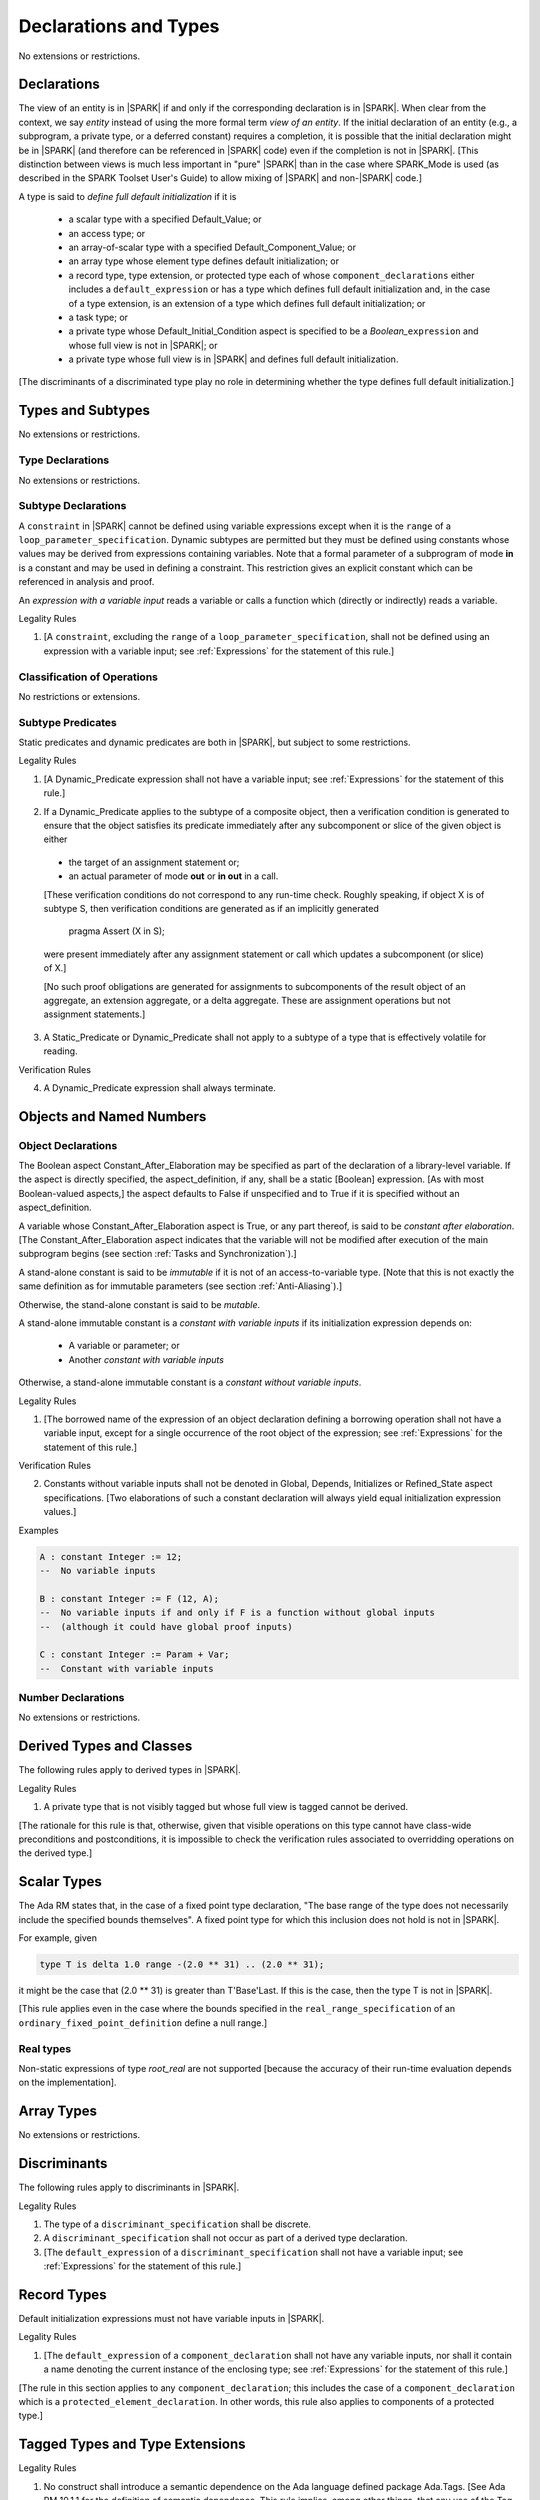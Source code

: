 Declarations and Types
======================

No extensions or restrictions.

Declarations
------------

.. index:: entity, view of an entity

The view of an entity is in |SPARK| if and only if the corresponding
declaration is in |SPARK|. When clear from the context, we say *entity* instead
of using the more formal term *view of an entity*. If the initial declaration
of an entity (e.g., a subprogram, a private type, or a deferred
constant) requires a completion, it is possible that the initial declaration
might be in |SPARK| (and therefore can be referenced in |SPARK| code)
even if the completion is not in |SPARK|. [This distinction between views
is much less important in "pure" |SPARK| than in the case where SPARK_Mode is
used (as described in the SPARK Toolset User's Guide) to allow mixing
of |SPARK| and non-|SPARK| code.]

.. index:: define full default initialization

A type is said to *define full default initialization* if it is

  * a scalar type with a specified Default_Value; or

  * an access type; or

  * an array-of-scalar type with a specified Default_Component_Value; or

  * an array type whose element type defines default initialization; or

  * a record type, type extension, or protected type each of whose
    ``component_declarations`` either includes a ``default_expression`` or
    has a type which defines full default initialization and, in the case of
    a type extension, is an extension of a type which defines full default
    initialization; or

  * a task type; or

  * a private type whose Default_Initial_Condition aspect is specified to be a
    *Boolean_*\ ``expression`` and whose full view is not in |SPARK|; or

  * a private type whose full view is in |SPARK| and defines full default
    initialization.

[The discriminants of a discriminated type play no role in determining
whether the type defines full default initialization.]


Types and Subtypes
------------------

No extensions or restrictions.


Type Declarations
~~~~~~~~~~~~~~~~~

No extensions or restrictions.


Subtype Declarations
~~~~~~~~~~~~~~~~~~~~

A ``constraint`` in |SPARK| cannot be defined using variable
expressions except when it is the ``range`` of a
``loop_parameter_specification``. Dynamic subtypes are permitted but
they must be defined using constants whose values may be derived from
expressions containing variables. Note that a formal parameter of a
subprogram of mode **in** is a constant and may be used in defining a
constraint. This restriction gives an explicit constant which can be
referenced in analysis and proof.

.. index:: expression with a variable input

An *expression with a variable input* reads a variable or calls a
function which (directly or indirectly) reads a variable.

.. container:: heading

   Legality Rules

1. [A ``constraint``, excluding the ``range`` of a
   ``loop_parameter_specification``, shall not be defined using an
   expression with a variable input;
   see :ref:`Expressions` for the statement of this rule.]



Classification of Operations
~~~~~~~~~~~~~~~~~~~~~~~~~~~~

No restrictions or extensions.

.. index:: subtype predicate

Subtype Predicates
~~~~~~~~~~~~~~~~~~

Static predicates and dynamic predicates are both in
|SPARK|, but subject to some restrictions.

.. container:: heading

   Legality Rules

1. [A Dynamic_Predicate expression shall not have a variable input;
   see :ref:`Expressions` for the statement of this rule.]

.. index:: verification condition; for Dynamic_Predicate

2. If a Dynamic_Predicate applies to the subtype of a composite object,
   then a verification condition is generated to ensure that the object
   satisfies its predicate immediately after any subcomponent or slice
   of the given object is either

  * the target of an assignment statement or;

  * an actual parameter of mode **out** or **in out** in a call.

  [These verification conditions do not correspond to any run-time
  check. Roughly speaking, if object X is of subtype S, then verification
  conditions are generated as if an implicitly generated

     pragma Assert (X in S);

  were present immediately after any assignment statement or call which
  updates a subcomponent (or slice) of X.]

  [No such proof obligations are generated for assignments
  to subcomponents of the result object of an aggregate,
  an extension aggregate, or a delta aggregate.
  These are assignment operations but not assignment statements.]

.. index:: effectively volatile for reading; exclusion of predicates

3. A Static_Predicate or Dynamic_Predicate shall not apply to a subtype of a
   type that is effectively volatile for reading.

.. container:: heading

   Verification Rules

.. index:: termination; of Dynamic_Predicate

4. A Dynamic_Predicate expression shall always terminate.


Objects and Named Numbers
-------------------------

Object Declarations
~~~~~~~~~~~~~~~~~~~

.. index:: Constant_After_Elaboration

The Boolean aspect Constant_After_Elaboration may be specified as part of
the declaration of a library-level variable.
If the aspect is directly specified, the aspect_definition, if any,
shall be a static [Boolean] expression. [As with most Boolean-valued
aspects,] the aspect defaults to False if unspecified and to True if
it is specified without an aspect_definition.

A variable whose Constant_After_Elaboration aspect is True, or any part
thereof, is said to be *constant after elaboration*.
[The Constant_After_Elaboration aspect indicates that the variable will not
be modified after execution of the main subprogram begins
(see section :ref:`Tasks and Synchronization`).]

.. index:: immutable stand-alone constant

A stand-alone constant is said to be *immutable* if it is not of an
access-to-variable type. [Note that this is not exactly the same definition as
for immutable parameters (see section :ref:`Anti-Aliasing`).]

Otherwise, the stand-alone constant is said to be *mutable*.

.. index:: constant with variable inputs

A stand-alone immutable constant is a *constant with variable inputs* if its
initialization expression depends on:

  * A variable or parameter; or

  * Another *constant with variable inputs*

Otherwise, a stand-alone immutable constant is a *constant without variable
inputs*.

.. container:: heading

   Legality Rules


1. [The borrowed name of the expression of an object declaration defining a
   borrowing operation shall not have a variable input, except for a single
   occurrence of the root object of the expression;
   see :ref:`Expressions` for the statement of this rule.]

.. container:: heading

   Verification Rules


2. Constants without variable inputs shall not be denoted in Global,
   Depends, Initializes or Refined_State aspect specifications.
   [Two elaborations of such a constant declaration will always
   yield equal initialization expression values.]


.. container:: heading

   Examples

.. code-block:: ada

   A : constant Integer := 12;
   --  No variable inputs

   B : constant Integer := F (12, A);
   --  No variable inputs if and only if F is a function without global inputs
   --  (although it could have global proof inputs)

   C : constant Integer := Param + Var;
   --  Constant with variable inputs


Number Declarations
~~~~~~~~~~~~~~~~~~~

No extensions or restrictions.


Derived Types and Classes
-------------------------

The following rules apply to derived types in |SPARK|.

.. container:: heading

   Legality Rules


1. A private type that is not visibly tagged but whose full view is tagged
   cannot be derived.

[The rationale for this rule is that, otherwise, given that visible operations
on this type cannot have class-wide preconditions and postconditions, it is
impossible to check the verification rules associated to overridding operations
on the derived type.]


Scalar Types
------------

The Ada RM states that, in the case of a fixed point type declaration,
"The base range of the type does not necessarily include the specified
bounds themselves". A fixed point type for which this inclusion does
not hold is not in |SPARK|.

For example, given

.. code-block:: ada

   type T is delta 1.0 range -(2.0 ** 31) .. (2.0 ** 31);

it might be the case that (2.0 ** 31) is greater
than T'Base'Last. If this is the case, then the type T is not in |SPARK|.

[This rule applies even in the case where the bounds
specified in the ``real_range_specification`` of an
``ordinary_fixed_point_definition`` define a null range.]

Real types
~~~~~~~~~~

Non-static expressions of type *root_real* are not supported [because the
accuracy of their run-time evaluation depends on the implementation].

Array Types
-----------

No extensions or restrictions.


Discriminants
-------------

The following rules apply to discriminants in |SPARK|.

.. container:: heading

   Legality Rules


1. The type of a ``discriminant_specification`` shall be discrete.


2. A ``discriminant_specification`` shall not occur as part of a
   derived type declaration.


3. [The ``default_expression`` of a ``discriminant_specification``
   shall not have a variable input;
   see :ref:`Expressions` for the statement of this rule.]


Record Types
------------

Default initialization expressions must not have variable inputs in |SPARK|.

.. container:: heading

   Legality Rules


1. [The ``default_expression`` of a ``component_declaration`` shall not
   have any variable inputs, nor shall it contain a name denoting
   the current instance of the enclosing type;
   see :ref:`Expressions` for the statement of this rule.]


[The rule in this section applies to any ``component_declaration``; this
includes the case of a ``component_declaration`` which is a
``protected_element_declaration``. In other words, this rule also applies to
components of a protected type.]

Tagged Types and Type Extensions
--------------------------------

.. container:: heading

   Legality Rules


1. No construct shall introduce a semantic dependence on the Ada language
   defined package Ada.Tags.  [See Ada RM 10.1.1 for the definition of semantic
   dependence.  This rule implies, among other things, that any use of the Tag
   attribute is not in |SPARK|.]


2. The identifier External_Tag shall not be used as an
   ``attribute_designator``.



Type Extensions
~~~~~~~~~~~~~~~

.. container:: heading

   Legality Rules


1. A type extension shall not be declared within a subprogram body, block
   statement, or generic body which does not also enclose the declaration of
   each of its ancestor types.



Dispatching Operations of Tagged Types
~~~~~~~~~~~~~~~~~~~~~~~~~~~~~~~~~~~~~~

No extensions or restrictions.

Abstract Types and Subprograms
~~~~~~~~~~~~~~~~~~~~~~~~~~~~~~

No extensions or restrictions.

Interface Types
~~~~~~~~~~~~~~~

No extensions or restrictions.

.. index:: access type, ownership

Access Types
------------

In order to reduce the complexity associated with the specification
and verification of a program's behavior in the face of pointer-related
aliasing, anonymous access-to-constant types and (named or anonymous)
access-to-variable types are subjected to an *ownership policy*.

Restrictions are imposed on the use of these access objects in order
to ensure, roughly speaking (and using terms that have not been defined yet),
that at any given point in a program's execution, there is a unique "owning"
reference to any given allocated object. The "owner" of that allocated
object is the object containing that "owning" reference. If an object's
owner is itself an allocated object then it too has an owner; this chain
of ownership will always eventually lead to a (single) nonallocated object.

Ownership of an allocated object may change over time (e.g., if an allocated
object is removed from one list and then appended onto another) but
at any given time the object has only one owner. Similarly, at any given time
there is only one access path (i.e., the name of a "declared" (as opposed
to allocated) object followed by a sequence of component selections,
array indexings, and access value dereferences) which yields a given
(non-null) access value. At least that's the general idea - this paragraph
oversimplifies some things (e.g., see "borrowing" and "observing"
below - these operations extend SPARK's existing "single writer,
multiple reader" treatment of concurrency and of aliasing to apply to
allocated objects), but hopefully it provides useful intuition.

This means that data structures which depend on having multiple
outstanding references to a given object cannot be expressed in the usual
way. For example, a doubly-linked list (unlike a singly-linked list)
typically requires being able to refer to a list element both from its
predecessor element and from its successor element; that would violate
the "single owner" rule. Such data structures can still be expressed in
|SPARK| (e.g., by storing access values in an array and then using array
indices instead of access values), but they may be harder to reason about.

The single-owner model statically prevents storage leaks because
a storage leak requires either an object with no outstanding pointers
to it or an "orphaned" cyclic data structure (i.e., a set of multiple
allocated objects each reachable from any other but with
no references to any of those objects from any object outside of the set).

For purposes of flow analysis (e.g., Global and Depends aspect
specifications), a read or write of some part of an allocated object is
treated like a read or write of the owner of that allocated object.
For example, an assignment to Some_Standalone_Variable.Some_Component.all is
treated like an assignment to Some_Standalone_Variable.Some_Component.
Similarly, there is no explicit mention of anything related to access types
in a Refined_State or Initializes aspect specification; allocated objects
are treated like components of their owners and, like components, they are
not mentioned in these contexts.
This approach has the benefit that the same |SPARK| language rules which
prevent unsafe concurrent access to non-allocated variables also
provide the same safeguards for allocated objects.

The rules which accomplish all of this are described below.

.. container:: heading

   Static Semantics

Only the following (named or anonymous) access types are in |SPARK|:

- a named access-to-object type,

- the anonymous type of a stand-alone object (excluding a generic formal **in**
  mode object) which is not Part_Of a protected object,

- an anonymous type occurring as a parameter type, or as a function result type
  of a traversal function (defined below), or

- an access-to-subprogram type associated with the "Ada" or "C" calling
  convention.

[Redundant: For example, access discriminants and access-to-subprogram types
with the "protected" calling convention are not in |SPARK|.]

User-defined storage pools are not in |SPARK|; more specifically, the package
System.Storage_Pools, Storage_Pool aspect specifications, and the Storage_Pool
attribute are not in |SPARK|.

In the case of a constant object of an access-to-variable type where the
object is not a stand-alone object and not a formal parameter (e.g.,
if the object is a subcomponent of an enclosing object or is designated
by an access value), a dereference of the object provides a constant
view of the designated object [redundant: , despite the fact that the
object is of an access-to-variable type. This is
because a subcomponent of a constant is itself a constant and a dereference
of a subcomponent is treated, for purposes of analysis, like a
subcomponent].

.. index:: traversal function
           observing traversal function
           borrowing traversal function

A function is said to be a *traversal function* if the result type of the
function is an anonymous access-to-object type and the function has at least one
formal parameter. The traversal function is said to be
an *observing traversal function* if the result type of the function is an
anonymous access-to-constant type, and a *borrowing traversal function* if the
result type of the function is an anonymous access-to-variable type. The first
parameter of the function is called the *traversed* parameter. [Redundant: We
will see later that if a traversal function yields a non-null result, then that
result is "reachable" from the traversed parameter in the sense that it could
be obtained from the traversed parameter by some sequence of component
selections, array indexing operations, and access value dereferences.]

.. index:: root object

The *root object* of a name that denotes an object is defined as follows:

- if the name is a component_selection, an indexed_component, a slice,
  or a dereference (implicit or explicit)
  then it is the root object of the prefix of the name;

- if the name denotes a call on a traversal function,
  then it is the root object of the name denoting the actual
  traversed parameter;

- if the name denotes an object renaming, the root object is the
  root object of the renamed name;

- if the name is a function_call, and the function called is not a traversal
  function, the root object is the result object of the call;

- if the name is a qualified_expression or a type conversion, the root
  object is the root object of the operand of the name;

- otherwise, the name statically denotes an object and the root
  object is the statically denoted object.

A *path* is either:

- a stand-alone object or a formal parameter,

- a component_selection or dereference whose prefix is a path,

- a slice whose discrete range is made of two literals and whose prefix is
  a path which is not a slice, or

- an indexed_component whose expressions are literals and whose prefix is a
  path which is not a slice.

The *path extracted from a name* whose root object is a stand-alone object or a
formal parameter and which does not contain any traversal function calls is
defined as follows:

- if the name is a dereference (implicit or explicit), then it is a
  dereference of the path extracted from the prefix of the name;

- if the name is a component_selection, then it is a component_selection
  of the same component on the path extracted from the prefix of the name;

- if the name is an indexed_component, then it is an indexed_component with
  the literals that each index expression evalutates to, on the path extracted
  from the prefix of the name, or, if this path is a slice, the prefix of this
  slice;

- if the name is a slice, then it is a slice whose discrete range is
  constructed with the literals that the discrete range of the name
  evalutates to, on the path extracted from the prefix of the name, or, if this
  path is a slice, the prefix of this slice;

- if the name is a qualified_expression or a type conversion, then it is the
  path extracted from the path of the expression of the name;

- if the name denotes an object renaming, then it is the path extracted from
  the renamed name;

- otherwise, the name is a stand-alone object or formal parameter and the
  path is this object.

If a path P1 has another path P2 as a prefix, then P1 is an *extension* of
P2.

.. index:: potential aliases

Two names are said to be *potential aliases* when their root object is
a stand-alone object or a formal parameter, they do not contain any traversal
function calls, and either:

 - they have the same extracted path,
 - the extracted path of one of the names is a slice and the extracted
   path of the other is an indexed_component whose index is in the
   discrete range of the slice, or
 - the extracted path of one of the names is a slice and the extracted
   path of the other is another slice and the discrete range of both slices
   overlap.

.. index:: potentially overlap

Two names N1 and N2 are said to *potentially overlap* if

- some prefix of N1 is a potential alias of N2 (or vice versa); or

- N1 is a call on a traversal function and the actual traversed
  parameter of the call potentially overlaps N2 (or vice versa).

[Note that for a given name N which denotes an object of an access
type, the names N and N.all potentially overlap. Access value dereferencing
is treated, for purposes of this definition, like record component selection
or array indexing.]

The prefix and the name that are potential aliases are called the
*potentially aliased parts* of the potentially overlapping names.

.. index:: reachable part

An object O1 is said to be a *reachable part* of an object O2 if:

- O1 is a part of O2; or
- O1 is a reachable part of the object designated by (the value of) an
  access-valued part of O2.

A path is said to denote a reachable part of an object, if it is the
path extracted from a name which denotes this reachable part.

A path can be marked by one of the following
*ownership markers* for this object: Persistent, Observed,
Borrowed, or Moved.
Due to aliasing, there can be several paths denoting a given object, with
different associated markers.

A given path cannot have more than one marker at a given program point,
but it may have different markers at different points in the program.
For example, within a block_statement which declares a borrower
(borrowers have not been defined yet), the path extracted from the
borrowed name will be marked as Borrowed, while it will have no
marks immediately before and immediately after the
block_statement. [Redundant: This is a compile-time notion; no
mapping of any sort is maintained at runtime.]

When a path P is marked as Observed or Persistent, then all names whose
extracted path is an extension of P provide a constant view of their denoted
object and its reachable parts (even if the root object is a variable).
If P is marked as Persistent, then it will never be possible to
modify its denoted object and its reachable parts again in the program, and
it is OK to lose track of the owner of its potential access-to-variable parts.

When a path P is marked as Moved, then names whose extracted path is an
extension of P cannot be used to read or modify the objected denoted by P or its
reachable parts (although names whose extracted path is a strict prefix of P
can be assigned to).

When a path P is marked as Borrowed, then names whose extracted path is an
extension of P cannot be used to read or modify the objected denoted by P or its
reachable parts, and names whose extracted path is a strict prefix of P
cannot be assigned to.

A path P is said to have *unrestricted prefixes* if all prefixes of P are
unmarked.

A path P is said to be *unrestricted*, if P has unrestricted prefixes and no
extensions of P are marked as either Observed, Borrowed,
or Moved [A path P can be unrestricted even if there are extensions of P
which are marked as Persistent].

A path P said to be *observable*, if no prefixes of P and no extensions P
are marked as either Borrowed or Moved.

The ownership rules presented in this section ensure that:

- [single-ownership] if a given object O is denoted by two distinct paths
  P1 and P2 at a given program point and P1 is unrestricted, then P2 is not
  observable.

Together with the fact that:

- [ownership-write] O can only be written from a name with an unrestricted
  extracted path and
- [ownership-read] O can only be read from a name with an observable
  extracted path,

these are enough to ensure absence of harmful aliasing.


.. index:: ownership; move
           ownership; observe
           ownership; borrow


Unless otherwise specified, all paths are initially unmarked except:

- a root object R is marked as Observed if R is a constant and does not have
  an access-to-variable type, and
- a dereference is marked as Persistent if its prefix is a path denoting an
  object of an access-to-constant type.

Certain constructs (described below) are said to *observe*, *borrow*,
or *move* a path; these may change the
ownership markers (to Observed, Borrowed, or Moved respectively) of
a path within a certain portion of the program text
(described below). In the first two cases (i.e. observing and borrowing),
the ownership marker of the path
reverts to its previous value at the end of this region of text.
The markers are considered to be reverted after the finalization
of the borrower/observer but before the
finalization of the root of the borrowed or observed paths if
they are declared in the same memory region.

If the root object of a name is a stand-alone object or a formal
parameter, then the *known extracted path* of that name is either:

- the path extracted from the name, if it does not include any traversal
  function calls from the root object,
- the path extracted from the first parameter to the innermost traversal
  function call within the name otherwise.

[Redundant: The root of the known extracted path of a name is always
the root object of the name.]

A *markable expression* is either a name whose root object is a
stand-alone object or a formal parameter or a reference to the Access
attribute whose prefix is a name whose root object is a stand-alone
object or a formal parameter.

By extension, the root object and known extracted path of
a markable expression are defined as the root object and known
extracted path of the prefix for a reference to the Access
attribute and of the name otherwise.

The following operations *observe* a path and identify a corresponding
*observer*:

- An assignment operation that is used to initialize an access object,
  where this target object (the observer) is a stand-alone variable of an
  anonymous access-to-constant type, or a constant (including a formal
  parameter of a procedure or generic formal object of mode **in**) of an
  anonymous access-to-constant type.

  The source expression of the assignment shall be a markable expression.
  The known extracted path of the source of the assignment is
  observed by the assignment.

- Inside the body of a borrowing traversal function, an assignment operation
  that is used to initialize an access object, where this target object (the
  observer) is a stand-alone object of an anonymous access-to-variable type,
  and the source expression of the assignment is a markable expression whose
  root object is either the traversed parameter for the
  traversal function or another object of an access-to-variable type
  initialized as an observer.
  The known extracted path of the source of the assignment is
  observed by the assignment.

Such an operation is called an *observing operation*.

In the region of program text between the point where a path
is observed and the end of the scope of the observer, the path is marked as
Observed.

The following operations *borrow* a path
and identify a corresponding *borrower*:

- An assignment operation that is used to initialize an access object, where
  this target object (the borrower) is a stand-alone variable or constant of an
  anonymous access-to-variable type, unless this assignment is
  already an *observing operation* inside the body of a borrowing traversal
  function, per the rules defining *observe* above.

  The source expression of the assignment shall be a markable expression.
  The known extracted path of the source of the assignment is
  borrowed by the assignment.

Such an operation is called a *borrowing operation*.

In the region of program text between the point where a path
is borrowed and the end of the scope of the borrower, the
path is marked as Borrowed.

An indirect borrower of a path is defined to be a borrower either of
a borrower of the path or of an indirect borrower of the path.
A direct borrower of a markable part is just another term for a borrower of
the path, usually used together with the term "indirect borrower".
The terms "indirect observer" and "direct observer" are defined analogously.

The following operations are said to be *move* operations:

- An assignment operation, where the target is a variable, a constant, or
  return object (see Ada RM 6.5) of a type containing subcomponents of a
  named access-to-variable type. [This includes the case of an object of
  named access-to-variable type.]

[Redundant: Passing a parameter by reference is not a move operation.]

A move operation results in a transfer of ownership. The state of the paths
that are marked as Moved by the operation remain in this state until
the object is assigned another value.

[Redundant: Roughly speaking, any access-valued parts of an object in the
Moved state can be thought of as being "poisoned"; such a poisoned object
is treated analogously to an uninitialized object in the sense that various
rules statically prevent the reading of such a value. Thus, an assignment
like::

   Pointer_1 : Some_Access_Type := new Designated_Type'(...);
   Pointer_2 : Some_Access_Type := Pointer_1;

does not violate the "single owner" rule because the move operation
poisons Pointer_1, leaving Pointer_2 as the unique owner of the
allocated object. Any attempt to read such a poisoned value is detected and
rejected.

Note that a name may be "poisoned" even if its value is "obviously" null.
For example, given::

   X : Linked_List_Node := (Data => 123, Link => null);
   Y : Linked_List_Node := X;

X.Link is poisoned by the assignment to Y.]

.. container:: heading

   Legality Rules

1. At the point of a move operation, the source shall be a name which does
   not involve any traversal function calls from the root object or a reference
   to the Access attribute whose prefix is a name which does
   not involve any traversal function calls from the root object.
   In addition, if the source is a markable expression,
   the known extracted path P of the source shall be unrestricted.
   If the source is a markable expression which is not a reference
   to the Access attribute, for all extensions Q of P with no additional
   dereferences designating objects of a named access-to-variable type,
   Q.all is marked as Moved after the move operation.
   If the source is a markable expression which is a reference to the Access
   attribute, the known extracted path of it prefix is marked as Moved
   after the move operation.

2. A name which is used as an actual parameter of an anonymous access-to-object
   type shall either be syntactically null, or shall have a root object which
   is either a stand-alone object or a formal parameter. In addition, if the
   parameter type is an access-to-variable type and the name is not
   syntactically null, it shall not involve any traversal function calls from
   its root object and the path extracted from the name shall be unrestricted.

3. A name whose type has subcomponents of a [named] access-to-variable type
   which is used as the target of an assignment or as an actual
   parameter of mode **out** or **in out** shall have a root object which
   is either a stand-alone object or a formal parameter, and it shall not
   involve any traversal function calls
   from this root object. In addition, if P is the path extracted from a
   name used as the target of an assignment operation or as an actual
   parameter of mode **out** in a call,

   - P shall have unrestricted prefixes,
   - there shall be no extension of P marked as Borrowed or Observed, and
   - all extensions of P marked as Moved shall contain additional dereferences.

   All paths with the target as a root are reset to their initial value after
   the operation.

   [Redundant: In the case of a call, the mark of an actual parameter of mode
   **in** or **in out** remains unchanged (although one might choose to think
   of it as being moved at the point of the call and then moved back when
   the call returns - either model yields the same results); an
   actual parameter of mode **out** becomes unrestricted.]


4. If the target of an assignment operation is an object of an anonymous
   access-to-object type (including copy-in for a parameter), then the source
   shall be a markable expression.

   [Redundant: One consequence of this rule is that every allocator is of a
   named access type.]


5. A declaration of a stand-alone object of an anonymous access type shall have
   an explicit initial value and shall occur immediately within a subprogram
   body, an entry body, or a block statement.

   [Redundant: Because such declarations cannot occur immediately within a
   package declaration or body, the associated borrowing/observing operation is
   limited by the scope of the subprogram, entry or block statement. Thus, it
   is not necessary to add rules restricting the visibility of such
   declarations.]


6. A return statement that applies to a traversal function that has an
   anonymous access-to-constant (respectively, access-to-variable) result type,
   shall return either the literal null or a markable expression whose root
   object is a direct or indirect observer (respectively, borrower) of the
   traversed parameter.
   [Redundant: Roughly speaking, a traversal function always yields either null
   or a result which is reachable from the traversed parameter.]


7. If a name whose type has subcomponents of a named access-to-variable type
   is a non-traversal function call or an allocator, it shall only occur
   in an acceptable context, namely:

   - As the initial expression of an object declaration which does not
     occur in a declare expression,

   - As the source of an assignment,

   - As the return value of a return statement,

   - As the expression of a type conversion or qualified expression itself
     occurring in an acceptable context,

   - As an aggregate itself occurring in an acceptable context, or

   - Anywhere inside a contract or an assertion.
     [While legal, such an expression inside a contract or assertion will
     leak memory. A verification rule below forbids leaking memory, leading
     to a violation on such uses. The intent is to allow the use of
     allocators and allocating functions inside contracts and assertions,
     but make sure that users are aware of the possible memory leaks if
     such contracts and assertions are executed at runtime.]


8. For an assignment statement where the target is a stand-alone object of an
   anonymous access-to-object type, the source shall be a markable expression
   whose root object is the target object itself. In addition:

   - If the type of the target is an anonymous access-to-constant type or
     if the target is a local object of a borrowing traversal function whose
     initialization is an observing operation, the known extracted path
     of the source shall be observable for the target object;

   - If the type of the target is an anonymous access-to-variable type,
     which does not fall in the case above, then the target object shall be
     unrestricted.


9. At the point of a read of an object, or of passing an object as an actual
   parameter of mode **in** or **in out**, or of a call where the object is a
   global input of the callee, if the object is a markable expression, then its
   known extracted path shall be observable.

10. At the point of a return statement, or at any other point where a call
    completes normally (e.g., the end of a procedure body), there shall be
    no paths marked as Moved with any inputs or outputs of the callee being
    returned from as a root. In the case
    of an input of the callee which is not also an output, this rule may be
    enforced at the point of the move operation (because there is no way for the
    Moved marker to be removed from the input), even in the case of a
    subprogram which never returns.

    Similarly, at the end of the elaboration of both the declaration and of the
    body of a package, there shall be no paths marked as Moved whose root
    is denoted by the name of
    an initialization_item of the package's Initializes aspect or by an input
    occuring in the input_list of such an initialization_item.

    At the end of the scope of an object of an anonymous access-to-variable
    type, or at any other point where the scope of an object of an anonymous
    access-to-variable type is exited normally, there shall be no paths marked
    as Moved with the object as a root.


11. For a borrowing operation, the borrowed path shall be unrestricted.


12. At the point of a call, no paths with any global output of the callee
    (i.e., an output other than a parameter of the
    callee or a function result) as a root shall be marked as
    Borrowed or Observed, and all such paths which are marked as Moved shall
    contain dereferences.


13. The prefix of an Old or Loop_Entry attribute reference shall not be of an
    anonymous access-to-object type nor of a type with subcomponents of a named
    access-to-variable type unless the prefix is a call to a non-traversal
    function.


14. A derived tagged type shall not have a component of a named
    access-to-variable type.


15. If the designated type of a named nonderived access type is incomplete
    at the point of the access type's declaration then the incomplete
    type declaration and its completion shall occur in the same
    declaration list. [This implies that the incomplete type shall not be
    declared in the limited view of a package, and that if it is declared
    in the private part of a package then its completion shall also occur
    in that private part.]


16. A path rooted at an effectively volatile object shall not be
    moved, borrowed, or observed.
    [This rule is meant to avoid introducing aliases
    between volatile variables used by another task or thread. Borrowers can
    also break the invariant on the borrowed object for the time of the
    borrow.]

17. A path rooted at a non-ghost object shall only be moved, or borrowed, if
    the target object of the move or borrow is itself non-ghost.  [This rule is
    meant to avoid introducing aliases between a non-ghost variable and a ghost
    variable. Otherwise writes or deallocation through the ghost variable would
    have an effect on the non-ghost underlying memory.]

18. Objects of an anonymous access-to-object types shall not be converted
    (implicitly or explicitly) to a named access type.

19. Evaluation of equality operators, and membership tests where one or more of
    the choices are expressions, shall not include directly or indirectly calls
    to the primitive equality on access types, unless one of the operands is
    syntactically null.

20. Instances of Unchecked_Deallocation shall not have a general access type
    as a parameter.

.. container:: heading

   Verification Rules

.. index:: memory leak; for objects
           deallocation, Unchecked_Deallocation

21. When an object R which does not have an anonymous access-to-object type
    is finalized or when it is passed as an actual parameter
    of mode **out**, all extensions of the path extracted from R which denote
    an object of a pool-specific access type and
    have unrestricted prefixes shall be null.

    Similarly, at the point of a call, for each global output R of the callee
    (i.e., an output other than a parameter of the callee or a function
    result) that is not also an input, all paths rooted at R which denote
    an object of a pool-specific access type and which have unrestricted
    prefixes shall be null.

    [Redundant: This rule applies to any finalization associated with a
    call to an instance of Ada.Unchecked_Deallocation. For details, see
    the Ada RM 13.11.2 rule "Free(X), ... first performs finalization of
    the object designated by X".]

    [Redundant:This rule effectively forbids the use of allocators and
    calls to allocating functions inside contracts or assertions.]

22. Allocators and conversions from a pool-specific access type to a named
    access-to-constant type or a general access-to-variable type shall only
    occur at library level.

    In the same way, a reference to the Access attribute of a named
    access-to-object type whose prefix contains a dereference of a
    pool-specific access-type shall occur at library level.

    [Redundant: Together with the previous one, this rule disallows storage
    leaks. Without these rules, it would be possible to "lose" the last
    reference to an allocated object.]


23. When converting from a [named or anonymous] access-to-subprogram type
    to another, if the converted expression is not null,
    a verification condition is introduced to ensure that the
    precondition of the source of the conversion is implied by the
    precondition of the target of the conversion. Similarly, a verification
    condition is introduced to ensure that the postcondition of the target
    is implied by the postcondition of the converted access-to-subprogram
    expression.


Declarative Parts
-----------------

No extensions or restrictions.
